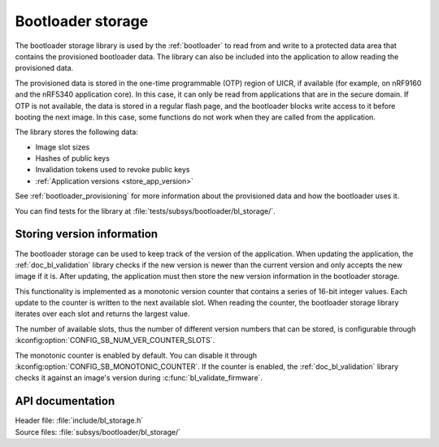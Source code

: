 .. _doc_bl_storage:

Bootloader storage
##################

The bootloader storage library is used by the :ref:`bootloader` to read from and write to a protected data area that contains the provisioned bootloader data.
The library can also be included into the application to allow reading the provisioned data.

The provisioned data is stored in the one-time programmable (OTP) region of UICR, if available (for example, on nRF9160 and the nRF5340 application core).
In this case, it can only be read from applications that are in the secure domain.
If OTP is not available, the data is stored in a regular flash page, and the bootloader blocks write access to it before booting the next image.
In this case, some functions do not work when they are called from the application.

The library stores the following data:

* Image slot sizes
* Hashes of public keys
* Invalidation tokens used to revoke public keys
* :ref:`Application versions <store_app_version>`


See :ref:`bootloader_provisioning` for more information about the provisioned data and how the bootloader uses it.

You can find tests for the library at :file:`tests/subsys/bootloader/bl_storage/`.

.. _store_app_version:

Storing version information
***************************

The bootloader storage can be used to keep track of the version of the application.
When updating the application, the :ref:`doc_bl_validation` library checks if the new version is newer than the current version and only accepts the new image if it is.
After updating, the application must then store the new version information in the bootloader storage.

This functionality is implemented as a monotonic version counter that contains a series of 16-bit integer values.
Each update to the counter is written to the next available slot.
When reading the counter, the bootloader storage library iterates over each slot and returns the largest value.

The number of available slots, thus the number of different version numbers that can be stored, is configurable through :kconfig:option:`CONFIG_SB_NUM_VER_COUNTER_SLOTS`.

The monotonic counter is enabled by default.
You can disable it through :kconfig:option:`CONFIG_SB_MONOTONIC_COUNTER`.
If the counter is enabled, the :ref:`doc_bl_validation` library checks it against an image's version during :c:func:`bl_validate_firmware`.


API documentation
*****************

| Header file: :file:`include/bl_storage.h`
| Source files: :file:`subsys/bootloader/bl_storage/`

.. doxygengroup:: bl_storage
   :project: nrf
   :members:
